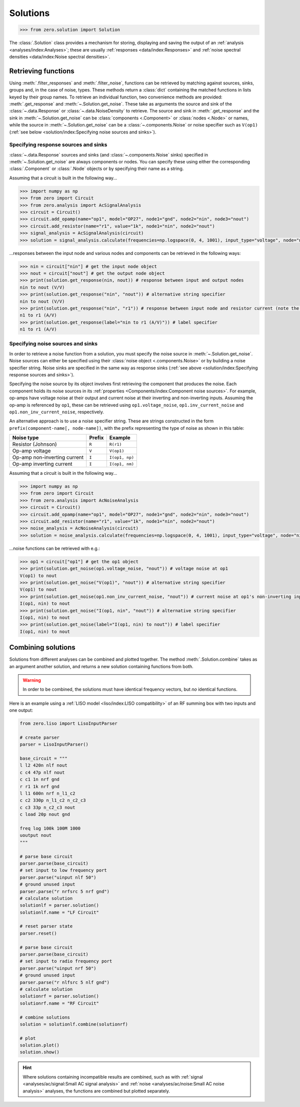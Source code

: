 Solutions
=========

.. code-block:: python

   >>> from zero.solution import Solution

The :class:`.Solution` class provides a mechanism for storing, displaying and saving
the output of an :ref:`analysis <analyses/index:Analyses>`; these are usually
:ref:`responses <data/index:Responses>` and :ref:`noise spectral densities <data/index:Noise spectral densities>`.

Retrieving functions
--------------------

Using :meth:`.filter_responses` and :meth:`.filter_noise`, functions can be retrieved by matching
against sources, sinks, groups and, in the case of noise, types. These methods return a
:class:`dict` containing the matched functions in lists keyed by their group names. To retrieve an
individual function, two convenience methods are provided: :meth:`.get_response` and
:meth:`~.Solution.get_noise`. These take as arguments the source and sink of the :class:`~.data.Response`
or :class:`~.data.NoiseDensity` to retrieve. The source and sink in :meth:`.get_response` and the
sink in :meth:`~.Solution.get_noise` can be :class:`components <.Component>`
or :class:`nodes <.Node>` or names, while the source in :meth:`~.Solution.get_noise` can be a
:class:`~.components.Noise` or noise specifier such as ``V(op1)``
(:ref:`see below <solution/index:Specifying noise sources and sinks>`).

Specifying response sources and sinks
~~~~~~~~~~~~~~~~~~~~~~~~~~~~~~~~~~~~~

:class:`~.data.Response` sources and sinks (and :class:`~.components.Noise` sinks) specified in
:meth:`~.Solution.get_noise` are always components or nodes. You can specify these using either the
corresponding :class:`.Component` or :class:`.Node` objects or by specifying their name as a
string.

Assuming that a circuit is built in the following way...

.. code-block:: python

   >>> import numpy as np
   >>> from zero import Circuit
   >>> from zero.analysis import AcSignalAnalysis
   >>> circuit = Circuit()
   >>> circuit.add_opamp(name="op1", model="OP27", node1="gnd", node2="nin", node3="nout")
   >>> circuit.add_resistor(name="r1", value="1k", node1="nin", node2="nout")
   >>> signal_analysis = AcSignalAnalysis(circuit)
   >>> solution = signal_analysis.calculate(frequencies=np.logspace(0, 4, 1001), input_type="voltage", node="nin")

...responses between the input node and various nodes and components can be retrieved in the
following ways:

.. code-block:: python

   >>> nin = circuit["nin"] # get the input node object
   >>> nout = circuit["nout"] # get the output node object
   >>> print(solution.get_response(nin, nout)) # response between input and output nodes
   nin to nout (V/V)
   >>> print(solution.get_response("nin", "nout")) # alternative string specifier
   nin to nout (V/V)
   >>> print(solution.get_response("nin", "r1")) # response between input node and resistor current (note the units)
   n1 to r1 (A/V)
   >>> print(solution.get_response(label="nin to r1 (A/V)")) # label specifier
   n1 to r1 (A/V)

Specifying noise sources and sinks
~~~~~~~~~~~~~~~~~~~~~~~~~~~~~~~~~~

In order to retrieve a noise function from a solution, you must specify the noise source in
:meth:`~.Solution.get_noise`. Noise sources can either be specified using their
:class:`noise object <.components.Noise>` or by building a noise specifier string. Noise sinks are
specified in the same way as response sinks (:ref:`see above <solution/index:Specifying response sources and sinks>`).

Specifying the noise source by its object involves first retrieving the component that produces the
noise. Each component holds its noise sources in its :ref:`properties <Components/index:Component noise sources>`.
For example, op-amps have voltage noise at their output and current noise at their inverting and
non-inverting inputs. Assuming the op-amp is referenced by ``op1``, these can be retrieved using
``op1.voltage_noise``, ``op1.inv_current_noise`` and ``op1.non_inv_current_noise``, respectively.

An alternative approach is to use a noise specifier string. These are strings constructed in the
form ``prefix(component-name[, node-name])``, with the prefix representing the type of noise as
shown in this table:

============================  ======  ==============
Noise type                    Prefix  Example
============================  ======  ==============
Resistor (Johnson)            ``R``   ``R(r1)``
Op-amp voltage                ``V``   ``V(op1)``
Op-amp non-inverting current  ``I``   ``I(op1, np)``
Op-amp inverting current      ``I``   ``I(op1, nm)``
============================  ======  ==============

Assuming that a circuit is built in the following way...

.. code-block:: python

   >>> import numpy as np
   >>> from zero import Circuit
   >>> from zero.analysis import AcNoiseAnalysis
   >>> circuit = Circuit()
   >>> circuit.add_opamp(name="op1", model="OP27", node1="gnd", node2="nin", node3="nout")
   >>> circuit.add_resistor(name="r1", value="1k", node1="nin", node2="nout")
   >>> noise_analysis = AcNoiseAnalysis(circuit)
   >>> solution = noise_analysis.calculate(frequencies=np.logspace(0, 4, 1001), input_type="voltage", node="nin", sink="nout")

...noise functions can be retrieved with e.g.:

.. code-block:: python

   >>> op1 = circuit["op1"] # get the op1 object
   >>> print(solution.get_noise(op1.voltage_noise, "nout")) # voltage noise at op1
   V(op1) to nout
   >>> print(solution.get_noise("V(op1)", "nout")) # alternative string specifier
   V(op1) to nout
   >>> print(solution.get_noise(op1.non_inv_current_noise, "nout")) # current noise at op1's non-inverting input
   I(op1, nin) to nout
   >>> print(solution.get_noise("I(op1, nin", "nout")) # alternative string specifier
   I(op1, nin) to nout
   >>> print(solution.get_noise(label="I(op1, nin) to nout")) # label specifier
   I(op1, nin) to nout

Combining solutions
-------------------

Solutions from different analyses can be combined and plotted together. The method :meth:`.Solution.combine`
takes as an argument another solution, and returns a new solution containing functions from both.

.. warning::

    In order to be combined, the solutions must have identical frequency vectors, but *no* identical
    functions.

Here is an example using a :ref:`LISO model <liso/index:LISO compatibility>` of an RF summing box
with two inputs and one output:

.. code-block:: python

    from zero.liso import LisoInputParser

    # create parser
    parser = LisoInputParser()

    base_circuit = """
    l l2 420n nlf nout
    c c4 47p nlf nout
    c c1 1n nrf gnd
    r r1 1k nrf gnd
    l l1 600n nrf n_l1_c2
    c c2 330p n_l1_c2 n_c2_c3
    c c3 33p n_c2_c3 nout
    c load 20p nout gnd

    freq log 100k 100M 1000
    uoutput nout
    """

    # parse base circuit
    parser.parse(base_circuit)
    # set input to low frequency port
    parser.parse("uinput nlf 50")
    # ground unused input
    parser.parse("r nrfsrc 5 nrf gnd")
    # calculate solution
    solutionlf = parser.solution()
    solutionlf.name = "LF Circuit"

    # reset parser state
    parser.reset()

    # parse base circuit
    parser.parse(base_circuit)
    # set input to radio frequency port
    parser.parse("uinput nrf 50")
    # ground unused input
    parser.parse("r nlfsrc 5 nlf gnd")
    # calculate solution
    solutionrf = parser.solution()
    solutionrf.name = "RF Circuit"

    # combine solutions
    solution = solutionlf.combine(solutionrf)

    # plot
    solution.plot()
    solution.show()

.. image:: /_static/solution-combination.svg

.. hint::

    Where solutions containing incompatible results are combined, such as with :ref:`signal <analyses/ac/signal:Small AC signal analysis>`
    and :ref:`noise <analyses/ac/noise:Small AC noise analysis>` analyses, the functions are combined
    but plotted separately.
